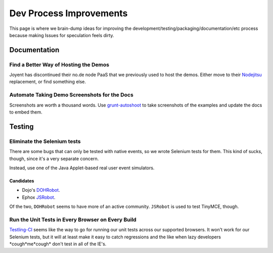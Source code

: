 ########################
Dev Process Improvements
########################

This page is where we brain-dump ideas for improving the
development/testing/packaging/documentation/etc process because making Issues
for speculation feels dirty.

*************
Documentation
*************

Find a Better Way of Hosting the Demos
======================================

Joyent has discontinued their no.de node PaaS that we previously used to host
the demos. Either move to their `Nodejitsu <http://www.nodejitsu.com/>`_
replacement, or find something else.

Automate Taking Demo Screenshots for the Docs
=============================================

Screenshots are worth a thousand words.
Use `grunt-autoshoot <https://github.com/Ferrari/grunt-autoshot>`_
to take screenshots of the examples
and update the docs to embed them.

*******
Testing
*******

Eliminate the Selenium tests
============================

There are some bugs that can only be tested with native events,
so we wrote Selenium tests for them.
This kind of sucks,
though,
since it's a very separate concern.

Instead,
use one of the Java Applet-based real user event simulators.

Candidates
----------

* Dojo's `DOHRobot <https://github.com/dojo/util/tree/master/doh/robot>`_.
* Ephox `JSRobot <https://github.com/ephox/JSRobot>`_.

Of the two,
``DOHRobot`` seems to have more of an active community.
``JSRobot`` is used to test TinyMCE, though.

Run the Unit Tests in Every Browser on Every Build
==================================================

`Testling-CI <http://ci.testling.com/>`_ seems like the way to go for running
our unit tests across our supported browsers. It won't work for our Selenium
tests, but it will at least make it easy to catch regressions and the like when
lazy developers \*cough\*me\*cough\* don't test in all of the IE's.
